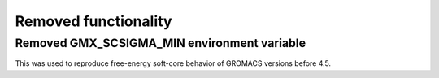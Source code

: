 Removed functionality
^^^^^^^^^^^^^^^^^^^^^

.. Note to developers!
   Please use """"""" to underline the individual entries for fixed issues in the subfolders,
   otherwise the formatting on the webpage is messed up.
   Also, please use the syntax :issue:`number` to reference issues on GitLab, without the
   a space between the colon and number!

Removed GMX_SCSIGMA_MIN environment variable
""""""""""""""""""""""""""""""""""""""""""""

This was used to reproduce free-energy soft-core behavior of GROMACS versions before 4.5.
